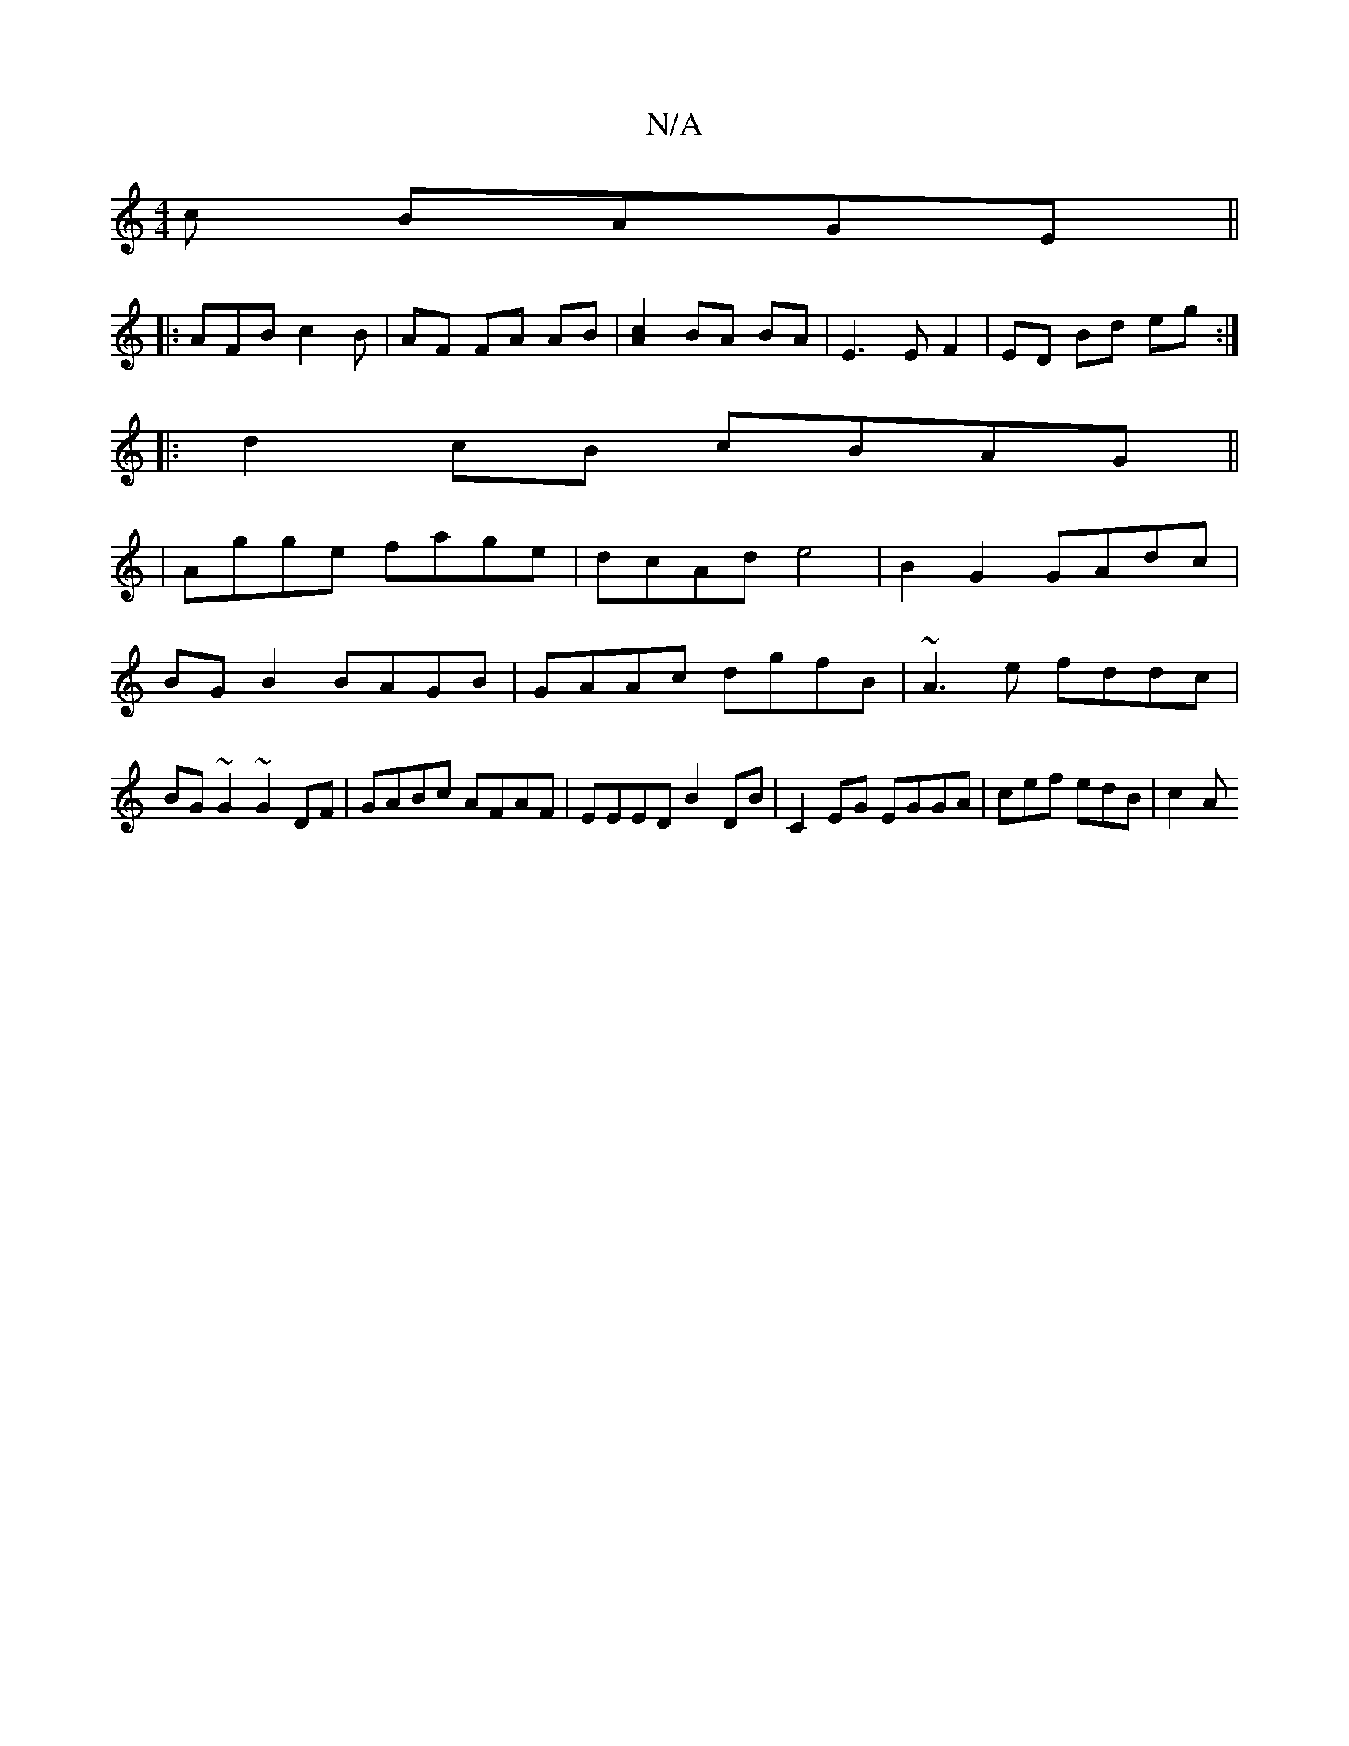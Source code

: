 X:1
T:N/A
M:4/4
R:N/A
K:Cmajor
c BAGE||
|: AFB c2 B | AF FA AB | [A2c2]BA BA | E3 E F2 | ED Bd eg :|
|: d2 cB cBAG||
|Agge fage|dcAd e4| B2G2 GAdc|BG B2 BAGB|GAAc dgfB|~A3e fddc|BG~G2 ~G2DF|GABc AFAF|EEED B2DB|C2EG EGGA|cef edB|c2A